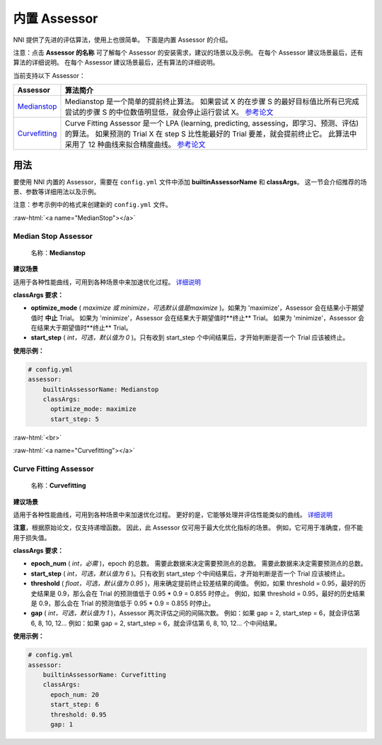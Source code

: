 .. role:: raw-html(raw)
   :format: html


内置 Assessor
==================

NNI 提供了先进的评估算法，使用上也很简单。 下面是内置 Assessor 的介绍。

注意：点击 **Assessor 的名称** 可了解每个 Assessor 的安装需求，建议的场景以及示例。 在每个 Assessor 建议场景最后，还有算法的详细说明。 在每个 Assessor 建议场景最后，还有算法的详细说明。

当前支持以下 Assessor：

.. list-table::
   :header-rows: 1
   :widths: auto

   * -  Assessor 
     - 算法简介
   * - `Medianstop <#MedianStop>`__
     - Medianstop 是一个简单的提前终止算法。 如果尝试 X 的在步骤 S 的最好目标值比所有已完成尝试的步骤 S 的中位数值明显低，就会停止运行尝试 X。 `参考论文 <https://static.googleusercontent.com/media/research.google.com/en//pubs/archive/46180.pdf>`__
   * - `Curvefitting <#Curvefitting>`__
     - Curve Fitting Assessor 是一个 LPA (learning, predicting, assessing，即学习、预测、评估) 的算法。 如果预测的 Trial X 在 step S 比性能最好的 Trial 要差，就会提前终止它。 此算法中采用了 12 种曲线来拟合精度曲线。 `参考论文 <http://aad.informatik.uni-freiburg.de/papers/15-IJCAI-Extrapolation_of_Learning_Curves.pdf>`__


用法
--------------------------

要使用 NNI 内置的 Assessor，需要在 ``config.yml`` 文件中添加 **builtinAssessorName** 和 **classArgs**。 这一节会介绍推荐的场景、参数等详细用法以及示例。

注意：参考示例中的格式来创建新的 ``config.yml`` 文件。

:raw-html:`<a name="MedianStop"></a>`

Median Stop Assessor
^^^^^^^^^^^^^^^^^^^^

..

   名称：**Medianstop**


**建议场景**

适用于各种性能曲线，可用到各种场景中来加速优化过程。 `详细说明 <./MedianstopAssessor.rst>`__

**classArgs 要求：**


* **optimize_mode** ( *maximize 或 minimize，可选默认值是maximize* )。如果为 'maximize'，Assessor 会在结果小于期望值时 **中止** Trial。 如果为 'minimize'，Assessor 会在结果大于期望值时**终止** Trial。 如果为 'minimize'，Assessor 会在结果大于期望值时**终止** Trial。
* **start_step** ( *int，可选，默认值为 0* )。只有收到 start_step 个中间结果后，才开始判断是否一个 Trial 应该被终止。

**使用示例：**

.. code-block:: yaml

   # config.yml
   assessor:
       builtinAssessorName: Medianstop
       classArgs:
         optimize_mode: maximize
         start_step: 5

:raw-html:`<br>`

:raw-html:`<a name="Curvefitting"></a>`

Curve Fitting Assessor
^^^^^^^^^^^^^^^^^^^^^^

..

   名称：**Curvefitting**


**建议场景**

适用于各种性能曲线，可用到各种场景中来加速优化过程。 更好的是，它能够处理并评估性能类似的曲线。 `详细说明 <./CurvefittingAssessor.rst>`__

**注意**，根据原始论文，仅支持递增函数。 因此，此 Assessor 仅可用于最大化优化指标的场景。 例如，它可用于准确度，但不能用于损失值。

**classArgs 要求：**


* **epoch_num** ( *int，必需* )，epoch 的总数。 需要此数据来决定需要预测点的总数。 需要此数据来决定需要预测点的总数。
* **start_step** ( *int，可选，默认值为 6* )。只有收到 start_step 个中间结果后，才开始判断是否一个 Trial 应该被终止。
* **threshold** ( *float，可选，默认值为 0.95* )，用来确定提前终止较差结果的阈值。 例如，如果 threshold = 0.95，最好的历史结果是 0.9，那么会在 Trial 的预测值低于 0.95 * 0.9 = 0.855 时停止。 例如，如果 threshold = 0.95，最好的历史结果是 0.9，那么会在 Trial 的预测值低于 0.95 * 0.9 = 0.855 时停止。
* **gap** ( *int，可选，默认值为 1* )，Assessor 两次评估之间的间隔次数。 例如：如果 gap = 2, start_step = 6，就会评估第 6, 8, 10, 12... 例如：如果 gap = 2, start_step = 6，就会评估第 6, 8, 10, 12... 个中间结果。

**使用示例：**

.. code-block:: yaml

   # config.yml
   assessor:
       builtinAssessorName: Curvefitting
       classArgs:
         epoch_num: 20
         start_step: 6
         threshold: 0.95
         gap: 1
